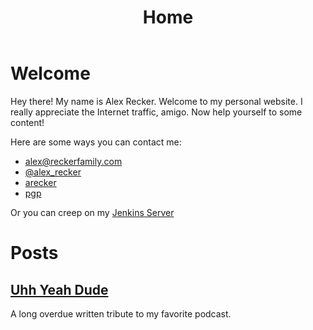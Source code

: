 #+TITLE: Home
#+OPTIONS: ^:nil

* Welcome

  Hey there!  My name is Alex Recker.  Welcome to my personal
  website.  I really appreciate the Internet traffic, amigo.  Now help
  yourself to some content!

  Here are some ways you can contact me:

  - [[mailto:alex@reckerfamily.com][alex@reckerfamily.com]]
  - [[https://twitter.com/alex_recker][@alex_recker]]
  - [[https://github.com/arecker][arecker]]
  - [[file:pgp.txt][pgp]]

  Or you can creep on my [[https://jenkins.alexrecker.com/blog/][Jenkins Server]]

  [[file:images/me.jpeg]]

* Posts

** [[file:uhh-yeah-dude.org][Uhh Yeah Dude]]

   A long overdue written tribute to my favorite podcast.

